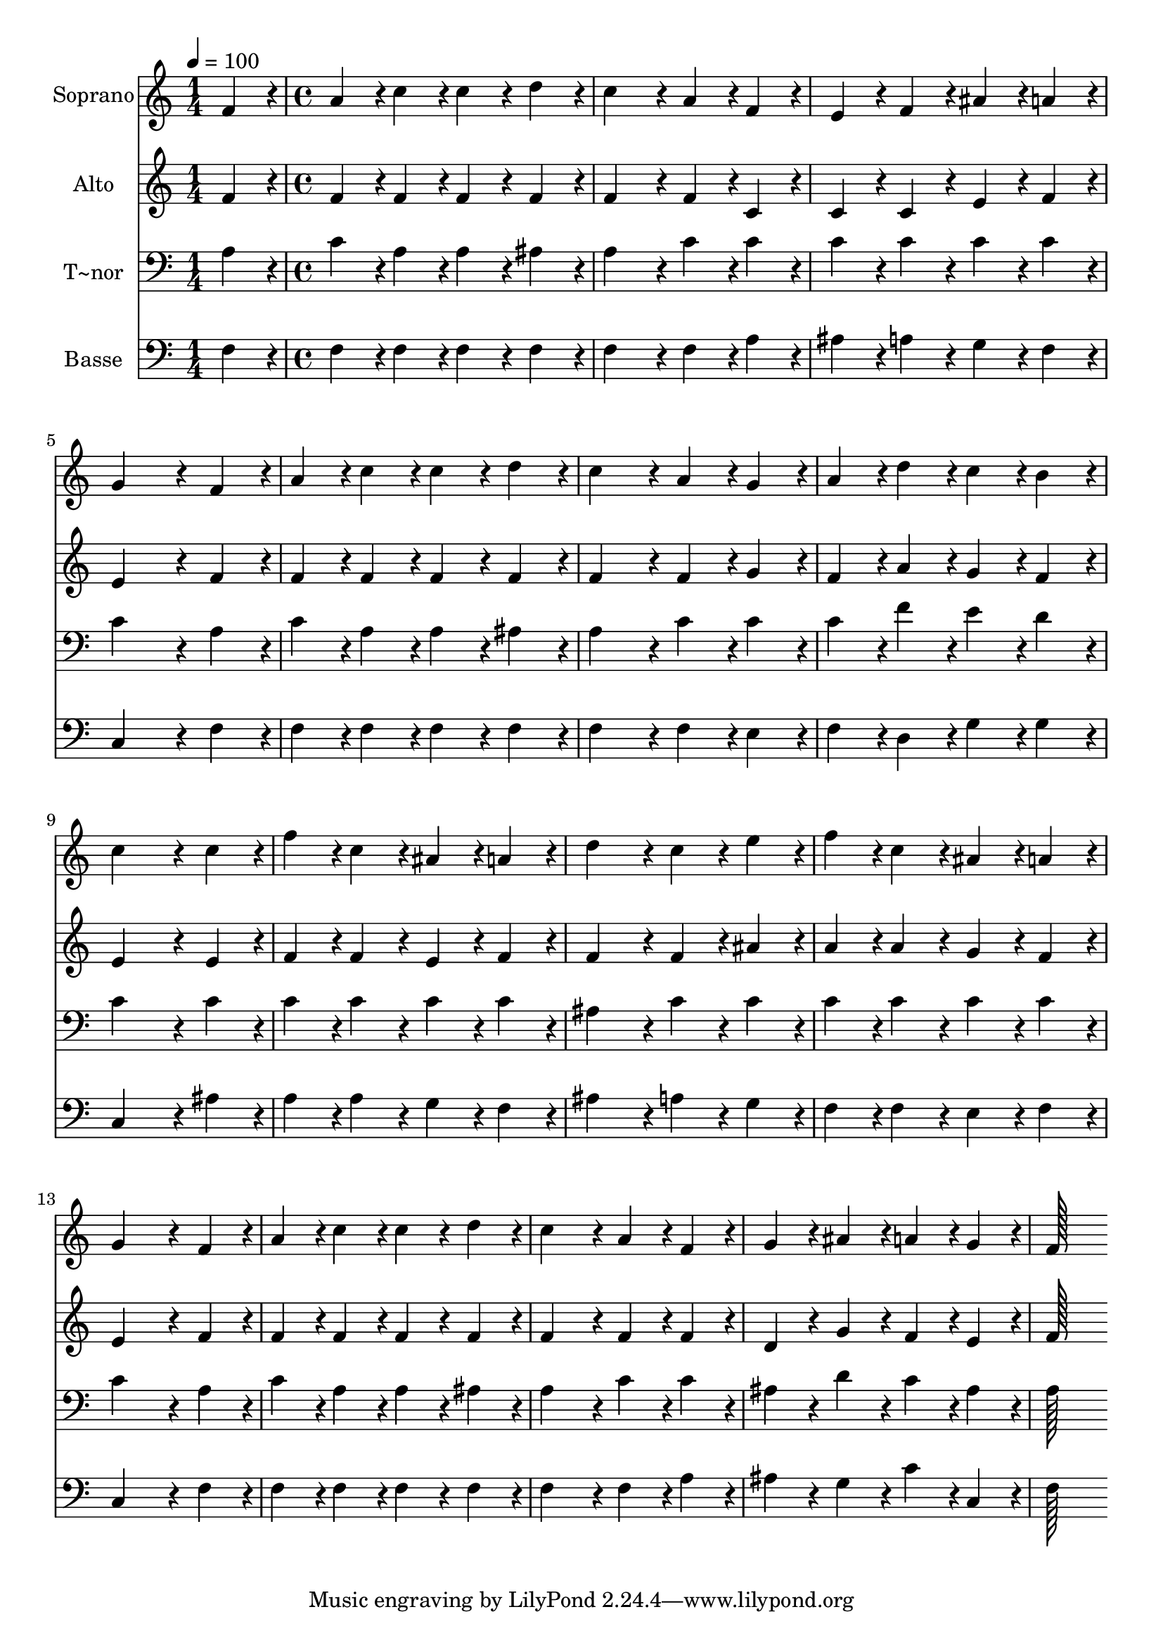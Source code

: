 % Lily was here -- automatically converted by c:/Program Files (x86)/LilyPond/usr/bin/midi2ly.py from output/075.mid
\version "2.14.0"

\layout {
  \context {
    \Voice
    \remove "Note_heads_engraver"
    \consists "Completion_heads_engraver"
    \remove "Rest_engraver"
    \consists "Completion_rest_engraver"
  }
}

trackAchannelA = {
  
  \time 1/4 
  
  \tempo 4 = 100 
  \skip 4 
  | % 2
  
  \time 4/4 
  
}

trackA = <<
  \context Voice = voiceA \trackAchannelA
>>


trackBchannelA = {
  
  \set Staff.instrumentName = "Soprano"
  
  \time 1/4 
  
  \tempo 4 = 100 
  \skip 4 
  | % 2
  
  \time 4/4 
  
}

trackBchannelB = \relative c {
  f'4*86/96 r4*10/96 a4*86/96 r4*10/96 c4*86/96 r4*10/96 c4*86/96 
  r4*10/96 
  | % 2
  d4*86/96 r4*10/96 c4*172/96 r4*20/96 a4*86/96 r4*10/96 
  | % 3
  f4*86/96 r4*10/96 e4*86/96 r4*10/96 f4*86/96 r4*10/96 ais4*86/96 
  r4*10/96 
  | % 4
  a4*86/96 r4*10/96 g4*259/96 r4*29/96 
  | % 5
  f4*86/96 r4*10/96 a4*86/96 r4*10/96 c4*86/96 r4*10/96 c4*86/96 
  r4*10/96 
  | % 6
  d4*86/96 r4*10/96 c4*172/96 r4*20/96 a4*86/96 r4*10/96 
  | % 7
  g4*86/96 r4*10/96 a4*86/96 r4*10/96 d4*86/96 r4*10/96 c4*86/96 
  r4*10/96 
  | % 8
  b4*86/96 r4*10/96 c4*259/96 r4*29/96 
  | % 9
  c4*86/96 r4*10/96 f4*86/96 r4*10/96 c4*86/96 r4*10/96 ais4*86/96 
  r4*10/96 
  | % 10
  a4*86/96 r4*10/96 d4*172/96 r4*20/96 c4*86/96 r4*10/96 
  | % 11
  e4*86/96 r4*10/96 f4*86/96 r4*10/96 c4*86/96 r4*10/96 ais4*86/96 
  r4*10/96 
  | % 12
  a4*86/96 r4*10/96 g4*259/96 r4*29/96 
  | % 13
  f4*86/96 r4*10/96 a4*86/96 r4*10/96 c4*86/96 r4*10/96 c4*86/96 
  r4*10/96 
  | % 14
  d4*86/96 r4*10/96 c4*172/96 r4*20/96 a4*86/96 r4*10/96 
  | % 15
  f4*86/96 r4*10/96 g4*86/96 r4*10/96 ais4*86/96 r4*10/96 a4*86/96 
  r4*10/96 
  | % 16
  g4*86/96 r4*10/96 f128*115 
}

trackB = <<
  \context Voice = voiceA \trackBchannelA
  \context Voice = voiceB \trackBchannelB
>>


trackCchannelA = {
  
  \set Staff.instrumentName = "Alto"
  
  \time 1/4 
  
  \tempo 4 = 100 
  \skip 4 
  | % 2
  
  \time 4/4 
  
}

trackCchannelB = \relative c {
  f'4*86/96 r4*10/96 f4*86/96 r4*10/96 f4*86/96 r4*10/96 f4*86/96 
  r4*10/96 
  | % 2
  f4*86/96 r4*10/96 f4*172/96 r4*20/96 f4*86/96 r4*10/96 
  | % 3
  c4*86/96 r4*10/96 c4*86/96 r4*10/96 c4*86/96 r4*10/96 e4*86/96 
  r4*10/96 
  | % 4
  f4*86/96 r4*10/96 e4*259/96 r4*29/96 
  | % 5
  f4*86/96 r4*10/96 f4*86/96 r4*10/96 f4*86/96 r4*10/96 f4*86/96 
  r4*10/96 
  | % 6
  f4*86/96 r4*10/96 f4*172/96 r4*20/96 f4*86/96 r4*10/96 
  | % 7
  g4*86/96 r4*10/96 f4*86/96 r4*10/96 a4*86/96 r4*10/96 g4*86/96 
  r4*10/96 
  | % 8
  f4*86/96 r4*10/96 e4*259/96 r4*29/96 
  | % 9
  e4*86/96 r4*10/96 f4*86/96 r4*10/96 f4*86/96 r4*10/96 e4*86/96 
  r4*10/96 
  | % 10
  f4*86/96 r4*10/96 f4*172/96 r4*20/96 f4*86/96 r4*10/96 
  | % 11
  ais4*86/96 r4*10/96 a4*86/96 r4*10/96 a4*86/96 r4*10/96 g4*86/96 
  r4*10/96 
  | % 12
  f4*86/96 r4*10/96 e4*259/96 r4*29/96 
  | % 13
  f4*86/96 r4*10/96 f4*86/96 r4*10/96 f4*86/96 r4*10/96 f4*86/96 
  r4*10/96 
  | % 14
  f4*86/96 r4*10/96 f4*172/96 r4*20/96 f4*86/96 r4*10/96 
  | % 15
  f4*86/96 r4*10/96 d4*86/96 r4*10/96 g4*86/96 r4*10/96 f4*86/96 
  r4*10/96 
  | % 16
  e4*86/96 r4*10/96 f128*115 
}

trackC = <<
  \context Voice = voiceA \trackCchannelA
  \context Voice = voiceB \trackCchannelB
>>


trackDchannelA = {
  
  \set Staff.instrumentName = "T~nor"
  
  \time 1/4 
  
  \tempo 4 = 100 
  \skip 4 
  | % 2
  
  \time 4/4 
  
}

trackDchannelB = \relative c {
  a'4*86/96 r4*10/96 c4*86/96 r4*10/96 a4*86/96 r4*10/96 a4*86/96 
  r4*10/96 
  | % 2
  ais4*86/96 r4*10/96 a4*172/96 r4*20/96 c4*86/96 r4*10/96 
  | % 3
  c4*86/96 r4*10/96 c4*86/96 r4*10/96 c4*86/96 r4*10/96 c4*86/96 
  r4*10/96 
  | % 4
  c4*86/96 r4*10/96 c4*259/96 r4*29/96 
  | % 5
  a4*86/96 r4*10/96 c4*86/96 r4*10/96 a4*86/96 r4*10/96 a4*86/96 
  r4*10/96 
  | % 6
  ais4*86/96 r4*10/96 a4*172/96 r4*20/96 c4*86/96 r4*10/96 
  | % 7
  c4*86/96 r4*10/96 c4*86/96 r4*10/96 f4*86/96 r4*10/96 e4*86/96 
  r4*10/96 
  | % 8
  d4*86/96 r4*10/96 c4*259/96 r4*29/96 
  | % 9
  c4*86/96 r4*10/96 c4*86/96 r4*10/96 c4*86/96 r4*10/96 c4*86/96 
  r4*10/96 
  | % 10
  c4*86/96 r4*10/96 ais4*172/96 r4*20/96 c4*86/96 r4*10/96 
  | % 11
  c4*86/96 r4*10/96 c4*86/96 r4*10/96 c4*86/96 r4*10/96 c4*86/96 
  r4*10/96 
  | % 12
  c4*86/96 r4*10/96 c4*259/96 r4*29/96 
  | % 13
  a4*86/96 r4*10/96 c4*86/96 r4*10/96 a4*86/96 r4*10/96 a4*86/96 
  r4*10/96 
  | % 14
  ais4*86/96 r4*10/96 a4*172/96 r4*20/96 c4*86/96 r4*10/96 
  | % 15
  c4*86/96 r4*10/96 ais4*86/96 r4*10/96 d4*86/96 r4*10/96 c4*86/96 
  r4*10/96 
  | % 16
  ais4*86/96 r4*10/96 a128*115 
}

trackD = <<

  \clef bass
  
  \context Voice = voiceA \trackDchannelA
  \context Voice = voiceB \trackDchannelB
>>


trackEchannelA = {
  
  \set Staff.instrumentName = "Basse"
  
  \time 1/4 
  
  \tempo 4 = 100 
  \skip 4 
  | % 2
  
  \time 4/4 
  
}

trackEchannelB = \relative c {
  f4*86/96 r4*10/96 f4*86/96 r4*10/96 f4*86/96 r4*10/96 f4*86/96 
  r4*10/96 
  | % 2
  f4*86/96 r4*10/96 f4*172/96 r4*20/96 f4*86/96 r4*10/96 
  | % 3
  a4*86/96 r4*10/96 ais4*86/96 r4*10/96 a4*86/96 r4*10/96 g4*86/96 
  r4*10/96 
  | % 4
  f4*86/96 r4*10/96 c4*259/96 r4*29/96 
  | % 5
  f4*86/96 r4*10/96 f4*86/96 r4*10/96 f4*86/96 r4*10/96 f4*86/96 
  r4*10/96 
  | % 6
  f4*86/96 r4*10/96 f4*172/96 r4*20/96 f4*86/96 r4*10/96 
  | % 7
  e4*86/96 r4*10/96 f4*86/96 r4*10/96 d4*86/96 r4*10/96 g4*86/96 
  r4*10/96 
  | % 8
  g4*86/96 r4*10/96 c,4*259/96 r4*29/96 
  | % 9
  ais'4*86/96 r4*10/96 a4*86/96 r4*10/96 a4*86/96 r4*10/96 g4*86/96 
  r4*10/96 
  | % 10
  f4*86/96 r4*10/96 ais4*172/96 r4*20/96 a4*86/96 r4*10/96 
  | % 11
  g4*86/96 r4*10/96 f4*86/96 r4*10/96 f4*86/96 r4*10/96 e4*86/96 
  r4*10/96 
  | % 12
  f4*86/96 r4*10/96 c4*259/96 r4*29/96 
  | % 13
  f4*86/96 r4*10/96 f4*86/96 r4*10/96 f4*86/96 r4*10/96 f4*86/96 
  r4*10/96 
  | % 14
  f4*86/96 r4*10/96 f4*172/96 r4*20/96 f4*86/96 r4*10/96 
  | % 15
  a4*86/96 r4*10/96 ais4*86/96 r4*10/96 g4*86/96 r4*10/96 c4*86/96 
  r4*10/96 
  | % 16
  c,4*86/96 r4*10/96 f128*115 
}

trackE = <<

  \clef bass
  
  \context Voice = voiceA \trackEchannelA
  \context Voice = voiceB \trackEchannelB
>>


\score {
  <<
    \context Staff=trackB \trackA
    \context Staff=trackB \trackB
    \context Staff=trackC \trackA
    \context Staff=trackC \trackC
    \context Staff=trackD \trackA
    \context Staff=trackD \trackD
    \context Staff=trackE \trackA
    \context Staff=trackE \trackE
  >>
  \layout {}
  \midi {}
}

